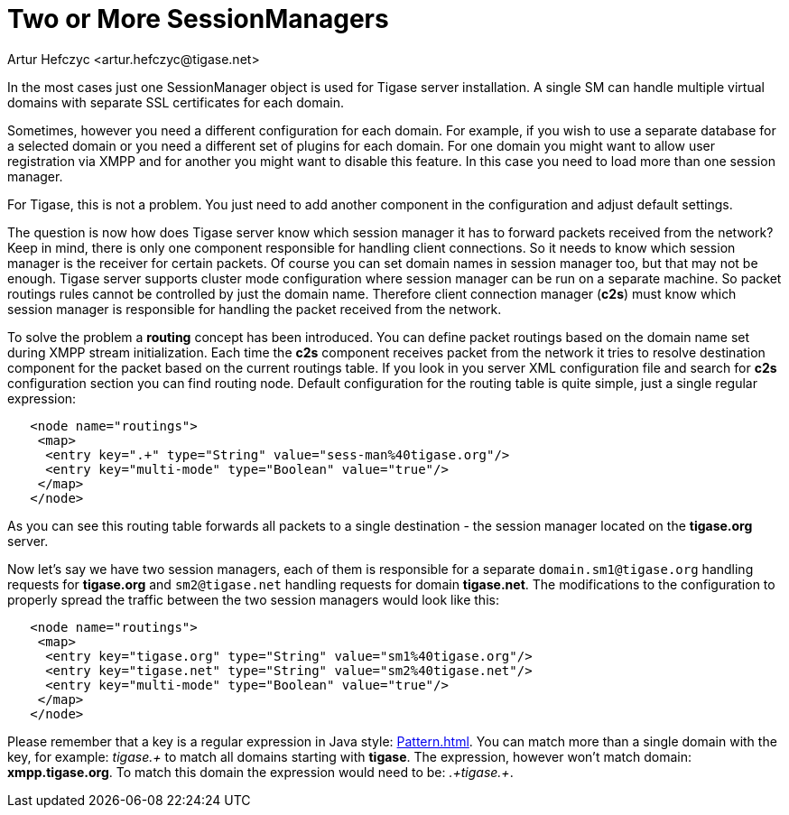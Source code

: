 [[multiplesessionmanagers]]
= Two or More SessionManagers
:author: Artur Hefczyc <artur.hefczyc@tigase.net>
:version: v2.0, June 2014: Reformatted for v8.0.0.

:toc:
:numbered:
:website: http://tigase.net

In the most cases just one SessionManager object is used for Tigase server installation. A single SM can handle multiple virtual domains with separate SSL certificates for each domain.

Sometimes, however you need a different configuration for each domain. For example, if you wish to use a separate database for a selected domain or you need a different set of plugins for each domain. For one domain you might want to allow user registration via XMPP and for another you might want to disable this feature.  In this case you need to load more than one session manager.

For Tigase, this is not a problem. You just need to add another component in the configuration and adjust default settings.

The question is now how does Tigase server know which session manager it has to forward packets received from the network? Keep in mind, there is only one component responsible for handling client connections. So it needs to know which session manager is the receiver for certain packets.  Of course you can set domain names in session manager too, but that may not be enough. Tigase server supports cluster mode configuration where session manager can be run on a separate machine. So packet routings rules cannot be controlled by just the domain name. Therefore client connection manager (*c2s*) must know which session manager is responsible for handling the packet received from the network.

To solve the problem a *routing* concept has been introduced. You can define packet routings based on the domain name set during XMPP stream initialization.  Each time the *c2s* component receives packet from the network it tries to resolve destination component for the packet based on the current routings table. If you look in you server XML configuration file and search for *c2s* configuration section you can find routing node. Default configuration for the routing table is quite simple, just a single regular expression:

[source,bash]
-----
   <node name="routings">
    <map>
     <entry key=".+" type="String" value="sess-man%40tigase.org"/>
     <entry key="multi-mode" type="Boolean" value="true"/>
    </map>
   </node>
-----

As you can see this routing table forwards all packets to a single destination - the session manager located on the *tigase.org* server.

Now let's say we have two session managers, each of them is responsible for a separate `domain.sm1@tigase.org` handling requests for *tigase.org* and `sm2@tigase.net` handling requests for domain *tigase.net*. The modifications to the configuration to properly spread the traffic between the two session managers would look like this:

[source,bash]
-----
   <node name="routings">
    <map>
     <entry key="tigase.org" type="String" value="sm1%40tigase.org"/>
     <entry key="tigase.net" type="String" value="sm2%40tigase.net"/>
     <entry key="multi-mode" type="Boolean" value="true"/>
    </map>
   </node>
-----

Please remember that a key is a regular expression in Java style: link:http://java.sun.com/j2se/1.4.2/docs/api/java/util/regex/Pattern.html[Pattern.html]. You can match more than a single domain with the key, for example: _tigase.+_ to match all domains starting with *tigase*. The expression, however won't match domain: *xmpp.tigase.org*. To match this domain the expression would need to be: _.+tigase.+_.
